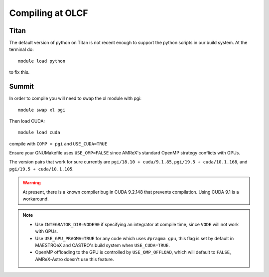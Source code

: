 .. highlight:: bash

Compiling at OLCF
=================

Titan
-----

The default version of python on Titan is not recent enough
to support the python scripts in our build system.  At the
terminal do::

  module load python

to fix this.


Summit
------

In order to compile you will need to swap the xl module with pgi::

  module swap xl pgi

Then load CUDA::
  
  module load cuda

compile with ``COMP = pgi`` and ``USE_CUDA=TRUE``

Ensure your GNUMakefile uses ``USE_OMP=FALSE`` since AMReX's standard OpenMP strategy conflicts with GPUs.


The version pairs that work for sure currently are ``pgi/18.10 + cuda/9.1.85``, ``pgi/19.5 + cuda/10.1.168``, and ``pgi/19.5 + cuda/10.1.105``.

.. warning::

   At present, there is a known compiler bug in CUDA 9.2.148 that
   prevents compilation. Using CUDA 9.1 is a workaround.
  
.. note::

   - Use ``INTEGRATOR_DIR=VODE90`` if specifying an integrator at compile time, since ``VODE`` will not work with GPUs.
   - Use ``USE_GPU_PRAGMA=TRUE`` for any code which uses ``#pragma gpu``, this flag is set by default in MAESTROeX and CASTRO's build system when ``USE_CUDA=TRUE``.
   - OpenMP offloading to the GPU is controlled by ``USE_OMP_OFFLOAD``, which will default to ``FALSE``, AMReX-Astro doesn't use this feature.
